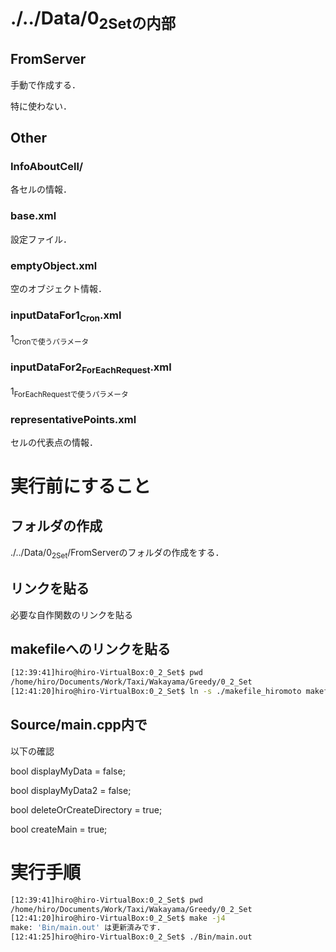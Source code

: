 * ./../Data/0_2_Setの内部
** FromServer
手動で作成する．

特に使わない．
** Other
*** InfoAboutCell/
各セルの情報．
*** base.xml
設定ファイル．
*** emptyObject.xml
空のオブジェクト情報．
*** inputDataFor1_Cron.xml
1_Cronで使うパラメータ
*** inputDataFor2_ForEachRequest.xml
1_ForEachRequestで使うパラメータ
*** representativePoints.xml
セルの代表点の情報．

* 実行前にすること
** フォルダの作成
./../Data/0_2_Set/FromServerのフォルダの作成をする．

** リンクを貼る
必要な自作関数のリンクを貼る
** makefileへのリンクを貼る
#+BEGIN_SRC sh
[12:39:41]hiro@hiro-VirtualBox:0_2_Set$ pwd
/home/hiro/Documents/Work/Taxi/Wakayama/Greedy/0_2_Set
[12:41:20]hiro@hiro-VirtualBox:0_2_Set$ ln -s ./makefile_hiromoto makefile
#+END_SRC

** Source/main.cpp内で

以下の確認

bool displayMyData = false;

bool displayMyData2 = false;

bool deleteOrCreateDirectory = true;

bool createMain = true;

* 実行手順
#+BEGIN_SRC sh
[12:39:41]hiro@hiro-VirtualBox:0_2_Set$ pwd
/home/hiro/Documents/Work/Taxi/Wakayama/Greedy/0_2_Set
[12:41:20]hiro@hiro-VirtualBox:0_2_Set$ make -j4
make: 'Bin/main.out' は更新済みです.
[12:41:25]hiro@hiro-VirtualBox:0_2_Set$ ./Bin/main.out
#+END_SRC

